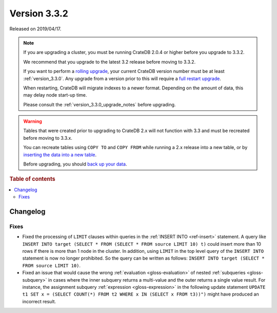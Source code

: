 .. _version_3.3.2:

=============
Version 3.3.2
=============

Released on 2019/04/17.

.. NOTE::

    If you are upgrading a cluster, you must be running CrateDB 2.0.4 or higher
    before you upgrade to 3.3.2.

    We recommend that you upgrade to the latest 3.2 release before moving to
    3.3.2.

    If you want to perform a `rolling upgrade`_, your current CrateDB version
    number must be at least :ref:`version_3.3.0`. Any upgrade from a version
    prior to this will require a `full restart upgrade`_.

    When restarting, CrateDB will migrate indexes to a newer format. Depending
    on the amount of data, this may delay node start-up time.

    Please consult the :ref:`version_3.3.0_upgrade_notes` before upgrading.

.. WARNING::

    Tables that were created prior to upgrading to CrateDB 2.x will not
    function with 3.3 and must be recreated before moving to 3.3.x.

    You can recreate tables using ``COPY TO`` and ``COPY FROM`` while running a
    2.x release into a new table, or by `inserting the data into a new table`_.

    Before upgrading, you should `back up your data`_.

.. _rolling upgrade: https://crate.io/docs/crate/howtos/en/latest/admin/rolling-upgrade.html
.. _full restart upgrade: https://crate.io/docs/crate/howtos/en/latest/admin/full-restart-upgrade.html
.. _back up your data: https://crate.io/docs/crate/reference/en/latest/admin/snapshots.html
.. _inserting the data into a new table: https://crate.io/docs/crate/reference/en/latest/admin/system-information.html#tables-need-to-be-recreated

.. rubric:: Table of contents

.. contents::
   :local:


Changelog
=========


Fixes
-----

- Fixed the processing of ``LIMIT`` clauses within queries in the :ref:`INSERT
  INTO <ref-insert>` statement. A query like ``INSERT INTO target (SELECT *
  FROM (SELECT * FROM source LIMIT 10) t)`` could insert more than 10 rows if
  there is more than 1 node in the cluster.  In addition, using ``LIMIT`` in
  the top level query of the ``INSERT INTO`` statement is now no longer
  prohibited. So the query can be written as follows: ``INSERT INTO target
  (SELECT * FROM source LIMIT 10)``.

- Fixed an issue that would cause the wrong :ref:`evaluation
  <gloss-evaluation>` of nested :ref:`subqueries <gloss-subquery>` in cases
  where the inner subquery returns a multi-value and the outer returns a single
  value result. For instance, the assignment subquery :ref:`expression
  <gloss-expression>` in the following update statement ``UPDATE t1 SET x =
  (SELECT COUNT(*) FROM t2 WHERE x IN (SELECT x FROM t3))")`` might have
  produced an incorrect result.
